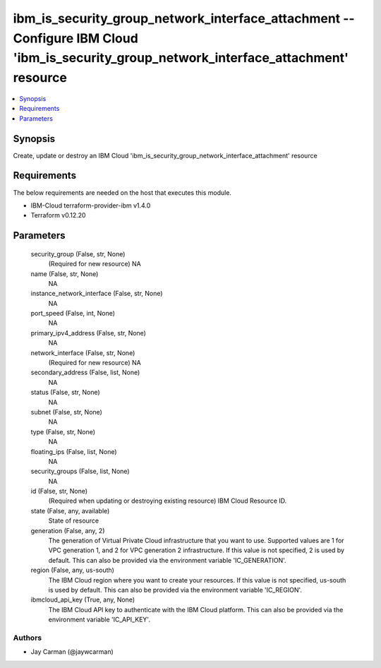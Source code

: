 
ibm_is_security_group_network_interface_attachment -- Configure IBM Cloud 'ibm_is_security_group_network_interface_attachment' resource
=======================================================================================================================================

.. contents::
   :local:
   :depth: 1


Synopsis
--------

Create, update or destroy an IBM Cloud 'ibm_is_security_group_network_interface_attachment' resource



Requirements
------------
The below requirements are needed on the host that executes this module.

- IBM-Cloud terraform-provider-ibm v1.4.0
- Terraform v0.12.20



Parameters
----------

  security_group (False, str, None)
    (Required for new resource) NA


  name (False, str, None)
    NA


  instance_network_interface (False, str, None)
    NA


  port_speed (False, int, None)
    NA


  primary_ipv4_address (False, str, None)
    NA


  network_interface (False, str, None)
    (Required for new resource) NA


  secondary_address (False, list, None)
    NA


  status (False, str, None)
    NA


  subnet (False, str, None)
    NA


  type (False, str, None)
    NA


  floating_ips (False, list, None)
    NA


  security_groups (False, list, None)
    NA


  id (False, str, None)
    (Required when updating or destroying existing resource) IBM Cloud Resource ID.


  state (False, any, available)
    State of resource


  generation (False, any, 2)
    The generation of Virtual Private Cloud infrastructure that you want to use. Supported values are 1 for VPC generation 1, and 2 for VPC generation 2 infrastructure. If this value is not specified, 2 is used by default. This can also be provided via the environment variable 'IC_GENERATION'.


  region (False, any, us-south)
    The IBM Cloud region where you want to create your resources. If this value is not specified, us-south is used by default. This can also be provided via the environment variable 'IC_REGION'.


  ibmcloud_api_key (True, any, None)
    The IBM Cloud API key to authenticate with the IBM Cloud platform. This can also be provided via the environment variable 'IC_API_KEY'.













Authors
~~~~~~~

- Jay Carman (@jaywcarman)

